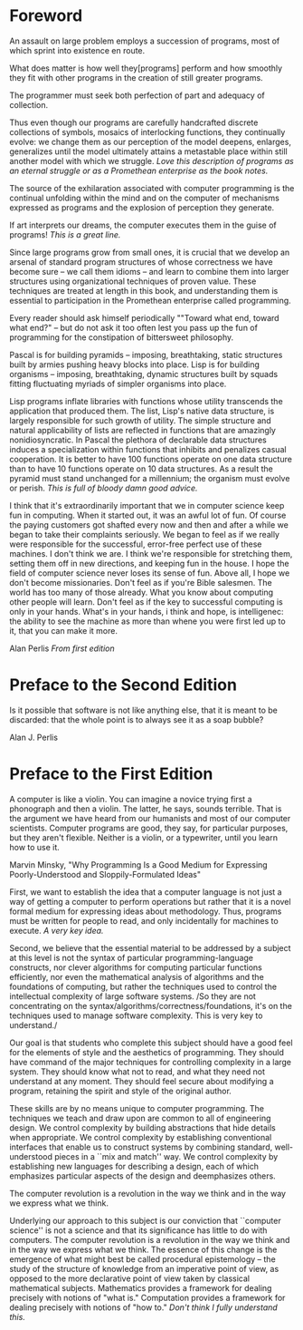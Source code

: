 * Foreword
  
  An assault on large problem employs a succession of programs, most of
  which sprint into existence en route.
  
  What does matter is how well they[programs] perform and how smoothly
  they fit with other programs in the creation of still greater programs.
  
  The programmer must seek both perfection of part and adequacy of collection.
  
  Thus even though our programs are carefully handcrafted discrete
  collections of symbols, mosaics of interlocking functions, they
  continually evolve: we change them as our perception of the model
  deepens, enlarges, generalizes until the model ultimately attains a
  metastable place within still another model with which we struggle.
  /Love this description of programs as an eternal struggle or as a
  Promethean enterprise as the book notes./
  
  The source of the exhilaration associated with computer programming is
  the continual unfolding within the mind and on the computer of
  mechanisms expressed as programs and the explosion of perception they
  generate.
  
  If art interprets our dreams, the computer executes them in the guise
  of programs!
  /This is a great line./
  
  Since large programs grow from small ones, it is crucial that we
  develop an arsenal of standard program structures of whose correctness
  we have become sure -- we call them idioms -- and learn to combine
  them into larger structures using organizational techniques of proven
  value. These techniques are treated at length in this book, and
  understanding them is essential to participation in the Promethean
  enterprise called programming.
  
  Every reader should ask himself periodically ""Toward what end, toward
  what end?" -- but do not ask it too often lest you pass up the fun of
  programming for the constipation of bittersweet philosophy.
  
  Pascal is for building pyramids -- imposing, breathtaking, static
  structures built by armies pushing heavy blocks into place. Lisp is
  for building organisms -- imposing, breathtaking, dynamic structures
  built by squads fitting fluctuating myriads of simpler organisms into
  place. 
  
  Lisp programs inflate libraries with functions whose utility
  transcends the application that produced them. The list, Lisp's native
  data structure, is largely responsible for such growth of utility. The
  simple structure and natural applicability of lists are reflected in
  functions that are amazingly nonidiosyncratic. In Pascal the plethora
  of declarable data structures induces a specialization within
  functions that inhibits and penalizes casual cooperation. It is better
  to have 100 functions operate on one data structure than to have 10
  functions operate on 10 data structures. As a result the pyramid must
  stand unchanged for a millennium; the organism must evolve or perish.
  /This is full of bloody damn good advice./

I think that it's extraordinarily important that we in computer
science keep fun in computing. When it started out, it was an awful
lot of fun. Of course the paying customers got shafted every now and
then and after a while we began to take their complaints seriously. We
began to feel as if we really were responsible for the successful,
error-free perfect use of these machines. I don't think we are. I
think we're responsible for stretching them, setting them off in new
directions, and keeping fun in the house. I hope the field of computer
science never loses its sense of fun. Above all, I hope we don't
become missionaries. Don't feel as if you're Bible salesmen. The world
has too many of those already. What you know about computing other
people will learn. Don't feel as if the key to successful computing is
only in your hands. What's in your hands, i think and hope, is
intelligenec: the ability to see the machine as more than whene you
were first led up to it, that you can make it more.

Alan Perlis
/From first edition/
  
* Preface to the Second Edition
  
  Is it possible that software is not like anything else, that it is
  meant to be discarded: that the whole point is to always see it as a
  soap bubble?
  
  Alan J. Perlis
  
* Preface to the First Edition
  
  A computer is like a violin. You can imagine a novice trying first a
  phonograph and then a violin. The latter, he says, sounds
  terrible. That is the argument we have heard from our humanists and
  most of our computer scientists. Computer programs are good, they say,
  for particular purposes, but they aren't flexible. Neither is a
  violin, or a typewriter, until you learn how to use it.
  
  Marvin Minsky, "Why Programming Is a Good Medium for Expressing
  Poorly-Understood and Sloppily-Formulated Ideas"
  
  First, we want to establish the idea that a computer language is not
  just a way of getting a computer to perform operations but rather that
  it is a novel formal medium for expressing ideas about
  methodology. Thus, programs must be written for people to read, and
  only incidentally for machines to execute.
  /A very key idea./
  
  Second, we believe that the essential material to be addressed by a
  subject at this level is not the syntax of particular
  programming-language constructs, nor clever algorithms for computing
  particular functions efficiently, nor even the mathematical analysis
  of algorithms and the foundations of computing, but rather the
  techniques used to control the intellectual complexity of large
  software systems.
  /So they are not concentrating on the
  syntax/algorithms/correctness/foundations, it's on the techniques used
  to manage software complexity. This is very key to understand./
  
  Our goal is that students who complete this subject should have a good
  feel for the elements of style and the aesthetics of programming. They
  should have command of the major techniques for controlling complexity
  in a large system. They should know what not to read, and what they
  need not understand at any moment. They should feel secure about
  modifying a program, retaining the spirit and style of the original
  author.
  
  These skills are by no means unique to computer programming. The
  techniques we teach and draw upon are common to all of engineering
  design. We control complexity by building abstractions that hide
  details when appropriate. We control complexity by establishing
  conventional interfaces that enable us to construct systems by
  combining standard, well-understood pieces in a ``mix and match''
  way. We control complexity by establishing new languages for
  describing a design, each of which emphasizes particular aspects of
  the design and deemphasizes others.
  
  The computer revolution is a revolution in the way we think and in the way we express what we think.
  
  Underlying our approach to this subject is our conviction that
  ``computer science'' is not a science and that its significance has
  little to do with computers. The computer revolution is a revolution
  in the way we think and in the way we express what we think. The
  essence of this change is the emergence of what might best be called
  procedural epistemology -- the study of the structure of knowledge
  from an imperative point of view, as opposed to the more declarative
  point of view taken by classical mathematical subjects. Mathematics
  provides a framework for dealing precisely with notions of "what
  is." Computation provides a framework for dealing precisely with
  notions of "how to."
  /Don't think I fully understand this./
